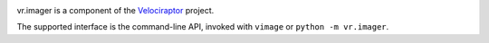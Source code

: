 .. image:: https://img.shields.io/pypi/v/vr.imager.svg
   :target: https://pypi.org/project/vr.imager

.. image:: https://img.shields.io/pypi/pyversions/vr.imager.svg

.. image:: https://img.shields.io/travis/yougov/vr.imager/master.svg
   :target: https://travis-ci.org/yougov/vr.imager

.. .. image:: https://img.shields.io/appveyor/ci/jaraco/skeleton/master.svg
..    :target: https://ci.appveyor.com/project/jaraco/skeleton/branch/master

.. .. image:: https://readthedocs.org/projects/skeleton/badge/?version=latest
..    :target: https://skeleton.readthedocs.io/en/latest/?badge=latest

vr.imager is a component of the `Velociraptor
<https://github.com/yougov/velociraptor>`_ project.

The supported interface is the command-line API, invoked with
``vimage`` or ``python -m vr.imager``.
